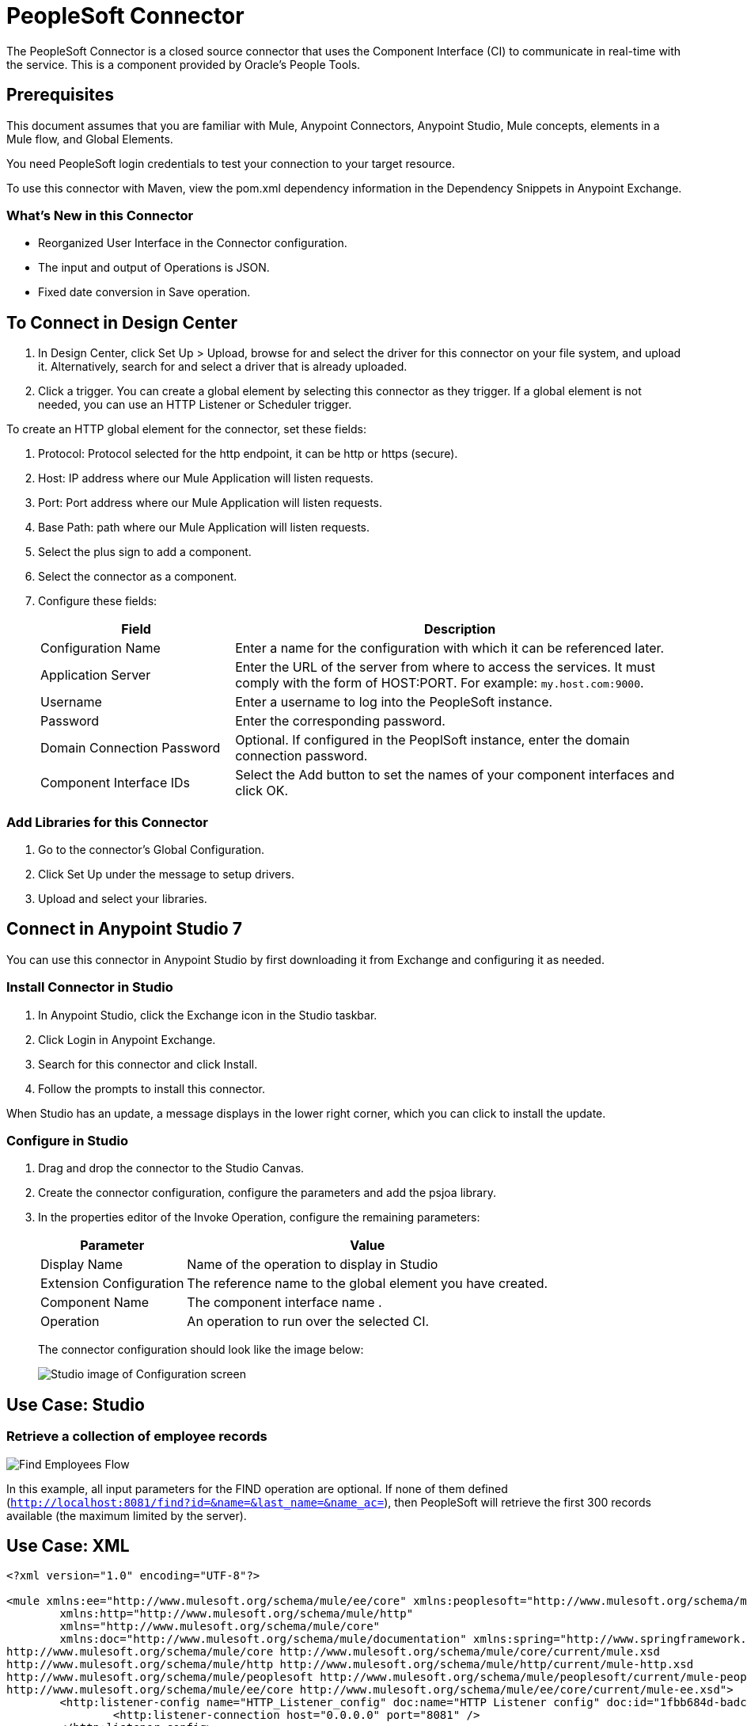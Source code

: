= PeopleSoft Connector
:keywords: anypoint studio, connector, endpoint, peoplesoft
:imagesdir: ./_images

The PeopleSoft Connector is a closed source connector that uses the Component Interface (CI) to communicate in real-time with the service. This is a component provided by Oracle’s People Tools.

== Prerequisites

This document assumes that you are familiar with Mule, Anypoint Connectors, Anypoint Studio, Mule concepts, elements in a Mule flow, and Global Elements.

You need PeopleSoft login credentials to test your connection to your target resource.

To use this connector with Maven, view the pom.xml dependency information in
the Dependency Snippets in Anypoint Exchange.

=== What's New in this Connector

* Reorganized User Interface in the Connector configuration.
* The input and output of Operations is JSON.
* Fixed date conversion in Save operation.

== To Connect in Design Center
  
. In Design Center, click Set Up > Upload, browse for and select the driver for this connector on your file system, and upload it. Alternatively, search for and select a driver that is already uploaded.
. Click a trigger. You can create a global element by selecting this connector as they trigger.
If a global element is not needed, you can use an HTTP Listener or Scheduler trigger.

//image::trigger.png[Trigger options]

To create an HTTP global element for the connector, set these fields:

// image::httpListener.png[Http Listener configuration]

. Protocol: Protocol selected for the http endpoint, it can be http or https (secure).
. Host: IP address where our Mule Application will listen requests.
. Port: Port address where our Mule Application will listen requests.
. Base Path: path where our Mule Application will listen requests.
. Select the plus sign to add a component.
+
// image::plusSign.png[add connector]
+
. Select the connector as a component.
. Configure these fields:
+
// image::PS_connector_config.png[Trigger options]
+
[%header,cols="30a,70a"]
|===
|Field |Description
|Configuration Name |Enter a name for the configuration with which it can be referenced later.
|Application Server |Enter the URL of the server from where to access the services. It must comply with the form of HOST:PORT. For example: `my.host.com:9000`.
|Username |Enter a username to log into the PeopleSoft instance.
|Password |Enter the corresponding password.
|Domain Connection Password | Optional. If configured in the PeoplSoft instance, enter the domain connection password.
|Component Interface IDs |Select the Add button to set the names of your component interfaces and click OK.
|===

=== Add Libraries for this Connector

. Go to the connector's Global Configuration.
. Click Set Up under the message to setup drivers.
. Upload and select your libraries.
+
// image::libraryUpload.png[library upload]

== Connect in Anypoint Studio 7

You can use this connector in Anypoint Studio by first downloading it from Exchange
and configuring it as needed.

=== Install Connector in Studio

. In Anypoint Studio, click the Exchange icon in the Studio taskbar.
. Click Login in Anypoint Exchange.
. Search for this connector and click Install.
. Follow the prompts to install this connector.

When Studio has an update, a message displays in the lower right corner,
which you can click to install the update.

=== Configure in Studio

. Drag and drop the connector to the Studio Canvas.
. Create the connector configuration, configure the parameters and add the psjoa library.
. In the properties editor of the Invoke Operation, configure the remaining parameters:
+
[%header%autowidth]
|===
|Parameter|Value
|Display Name|Name of the operation to display in Studio
|Extension Configuration|The reference name to the global element you have created.
|Component Name|The component interface name .
|Operation|An operation to run over the selected CI.
|===
+
The connector configuration should look like the image below:
+
image:ps-config.png[Studio image of Configuration screen]


== Use Case: Studio

=== Retrieve a collection of employee records

image:ps-usecase-flow.png[Find Employees Flow]

In this example, all input parameters for the FIND operation are optional. If none of them defined (`http://localhost:8081/find?id=&name=&last_name=&name_ac=`), then PeopleSoft will retrieve the first 300 records available (the maximum limited by the server).


== Use Case: XML


[source, linenums]
----
<?xml version="1.0" encoding="UTF-8"?>

<mule xmlns:ee="http://www.mulesoft.org/schema/mule/ee/core" xmlns:peoplesoft="http://www.mulesoft.org/schema/mule/peoplesoft"
	xmlns:http="http://www.mulesoft.org/schema/mule/http"
	xmlns="http://www.mulesoft.org/schema/mule/core"
	xmlns:doc="http://www.mulesoft.org/schema/mule/documentation" xmlns:spring="http://www.springframework.org/schema/beans" xmlns:xsi="http://www.w3.org/2001/XMLSchema-instance" xsi:schemaLocation="http://www.springframework.org/schema/beans http://www.springframework.org/schema/beans/spring-beans-current.xsd
http://www.mulesoft.org/schema/mule/core http://www.mulesoft.org/schema/mule/core/current/mule.xsd
http://www.mulesoft.org/schema/mule/http http://www.mulesoft.org/schema/mule/http/current/mule-http.xsd
http://www.mulesoft.org/schema/mule/peoplesoft http://www.mulesoft.org/schema/mule/peoplesoft/current/mule-peoplesoft.xsd
http://www.mulesoft.org/schema/mule/ee/core http://www.mulesoft.org/schema/mule/ee/core/current/mule-ee.xsd">
	<http:listener-config name="HTTP_Listener_config" doc:name="HTTP Listener config" doc:id="1fbb684d-badc-45e0-b1a2-3aad0a17596e" >
		<http:listener-connection host="0.0.0.0" port="8081" />
	</http:listener-config>
	<peoplesoft:config name="PeopleSoft_Config" doc:name="PeopleSoft Config" doc:id="d6e17fef-cad6-4c16-859c-a50c5fc06a79" >
		<peoplesoft:connection server="${config.server}" username="${config.username}" password="${config.password}" domainConnectionPassword="${config.domainPassword}" >
			<peoplesoft:component-interface-ids >
				<peoplesoft:component-interface-id value="CI_PERSONAL_DATA" />
			</peoplesoft:component-interface-ids>
		</peoplesoft:connection>
	</peoplesoft:config>
	<flow name="find-employee-flow" doc:id="edfe458a-fc80-43c1-85a9-53fe57d840e1" >
		<http:listener config-ref="HTTP_Listener_config" path="/find" doc:name="Listener" doc:id="d13da911-1079-461f-bb87-180344503920" />
		<ee:transform doc:name="Transform Message" doc:id="915c5ab7-7feb-4fd1-9780-272fe37bf1d8" >
			<ee:message >
				<ee:set-payload ><![CDATA[%dw 2.0
output application/json
---
{
	KEYPROP_EMPLID: attributes.queryParams.id,
	PROP_NAME: attributes.queryParams.name,
	PROP_LAST_NAME_SRCH: attributes.queryParams.lastname,
	PROP_NAME_AC: attributes.queryParams.nameac
}]]></ee:set-payload>
			</ee:message>
		</ee:transform>
		<peoplesoft:invoke-operation config-ref="PeopleSoft_Config" component="CI_PERSONAL_DATA" operation="Find" doc:name="Find Employees" doc:id="21f9f83b-5d26-45e7-9d13-47650f973394" />
		<ee:transform doc:name="Transform Message" doc:id="2664a502-6980-4349-94d2-1ffb8b01a959" >
			<ee:message >
				<ee:set-payload ><![CDATA[%dw 2.0
output application/json
---
payload]]></ee:set-payload>
			</ee:message>
		</ee:transform>
		<logger level="INFO" doc:name="Logger" doc:id="28fd6c17-7af2-4dd9-a8ed-c8d0cf1991af" message="#[payload]"/>
	</flow>
	<flow name="peoplesoft_demoFlow" doc:id="59bba5f0-5e29-4a3b-b6b2-5559367171b6" >
		<http:listener config-ref="HTTP_Listener_config" path="/save" doc:name="Listener" doc:id="51aaa3a1-8117-4af2-b3cc-ff1514984598" />
		<ee:transform doc:name="Transform Message" doc:id="a065721e-54c3-429d-99d2-e46b647c5976" >
			<ee:message >
				<ee:set-payload ><![CDATA[%dw 2.0
output application/java
---
{
}]]></ee:set-payload>
			</ee:message>
		</ee:transform>
		<peoplesoft:invoke-operation config-ref="PeopleSoft_Config" component="CI_PERSONAL_DATA" operation="Save" doc:name="Invoke Operation" doc:id="23e23e82-677f-44f8-9feb-a068cea31a0c" />
	</flow>
</mule>
----

== Component Interfaces (CI)

PeopleSoft's Component Interfaces are a “one-way”, real-time interface for your PeopleSoft database instance. A component in PeopleSoft is a logical grouping of PeopleSoft pages representing a complete business transaction, such as Employee Onboarding. Component Interfaces expose the underlying APIs used by PeopleSoft Components and, therefore, ensure that validations, defaults, and business logic are preserved from the original definition of those components.

The Component Interfaces allow you to query PeopleSoft for specific records, update data, and create new instances of the records.

=== Attributes and Architecture

A component interface has the following four main attributes:

image:ps-ci-architecture.jpeg[CI+archtecture]

* Component Interface Name: each component interface requires a unique name. The programs calling a component use the name of the component interface to access properties and methods. 
  Keys (Get keys, Create keys, and Find keys): keys are special properties containing values that retrieve an instance (get keys) or a list of instances (find keys) of the component interface. You can add, remove, or change keys in PeopleSoft Application Designer. Keys are created automatically when you create a component interface. +
* Get keys: Map to fields marked as search keys in the Components Search record.
* Create keys: Generated in CI when the Use tab on the Component Properties dialog allows the Add action.
* Find keys: Map to fields marked as both Alternate Search keys and Search Key in the Component Search Record.
  Properties and Collections (Fields and Records): properties provide access to both component data and component interface settings. A property can correspond to a field or a scroll (collection). A component interface collection is a special type of property that corresponds to a scroll and contains fields and subordinate scrolls as defined in its underlying component. There are two types of properties:   +
** Standard properties are assigned automatically when a component interface is created. 
** User-defined properties map to record fields on the PeopleSoft component and are displayed in the PeopleSoft Application Designer.
*  Methods: A method is a function that performs a specific task on a component interface at run time. There are two main types of methods: standard and user-defined.

Standard methods are those that are available for all component interfaces. The following are the standard methods that the connector supports:

[%header%autowidth]
|===
|Method |Description
|Create |Add a new instance of the Component Interface to the PeopleSoft database. This is similar to clicking Add and entering the relevant keys through the PeopleSoft Web UI.
|Cancel |Cancel an instance of the Component Interface. This is equivalent of the Cancel operation in the Web UI when working on a particular component.
|Find |Search for any instances of the component that match the provided Search Keys. This returns a list of possible matches.
|Get |Retrieve instances that match the specific keys you provide. This returns a single record or none at all.
|Save a|Save changes made to the component, new, or existing.

[WARNING]
The Save operation tries to update an existing record before creating a new one. For new records, the connector automatically populates the keys with default values provided by the PeopleSoft instance, thereby reducing the need for the user to provide the default key/values pairs.

|===

User-defined methods are created in PeopleSoft Application Designer to provide added functionality to the component interface.


== See Also

* For additional technical information regarding the PeopleSoft Connector, see http://mulesoft.github.io/peoplesoft-connector/2.0.0/apidocs/mule/peoplesoft-config.html[technical reference documentation].
* Read more about Oracle's http://docs.oracle.com/cd/E41633_01/pt853pbh1/eng/pt/tcpi/index.html[Component Interfaces]
* Oracle's http://docs.oracle.com/cd/E41633_01/pt853pbh1/eng/pt/tcpi/index.html[PeopleSoft Component Interface API site].
* Oracle's http://docs.oracle.com/cd/E41633_01/pt853pbh1/eng/pt/index.html?content=i_product[PeopleTools]
